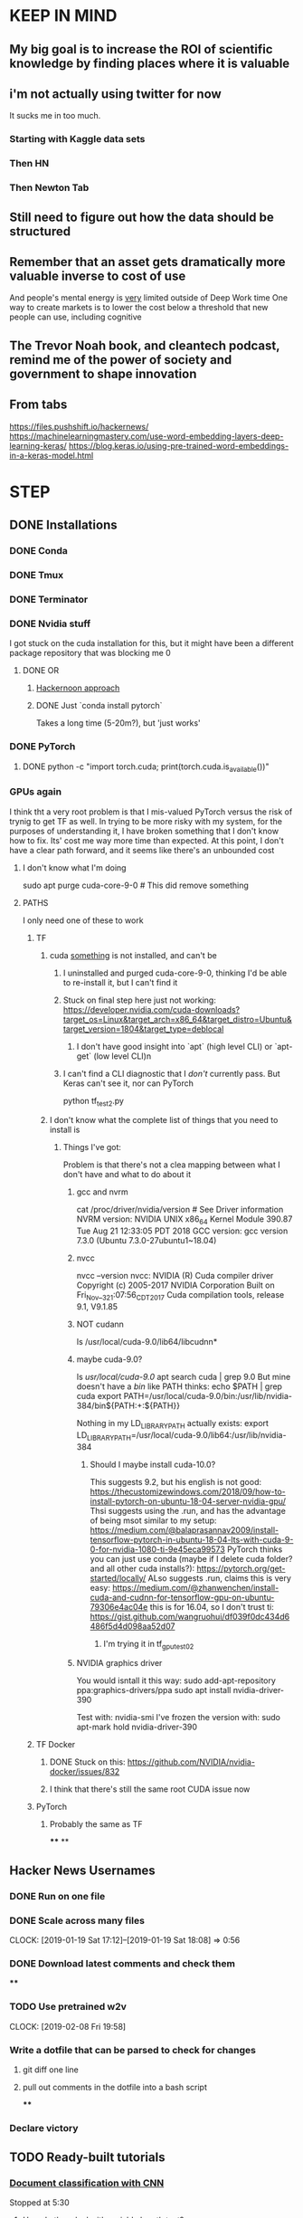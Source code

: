 * KEEP IN MIND
** My big goal is to increase the ROI of scientific knowledge by finding places where it is valuable
** i'm not actually using twitter for now
   It sucks me in too much.
*** Starting with Kaggle data sets
*** Then HN
*** Then Newton Tab
** Still need to figure out how the data should be structured
** Remember that an asset gets dramatically more valuable inverse to cost of use
And people's mental energy is _very_ limited outside of Deep Work time
One way to create markets is to lower the cost below a threshold that new people can use, including cognitive
** The Trevor Noah book, and cleantech podcast, remind me of the power of society and government to shape innovation
** From tabs
https://files.pushshift.io/hackernews/
https://machinelearningmastery.com/use-word-embedding-layers-deep-learning-keras/
https://blog.keras.io/using-pre-trained-word-embeddings-in-a-keras-model.html
* STEP
** DONE Installations
   CLOSED: [2018-12-24 Mon 18:20]
*** DONE Conda
    CLOSED: [2018-12-22 Sat 11:50]
*** DONE Tmux
    CLOSED: [2018-12-22 Sat 11:50]
*** DONE Terminator
    CLOSED: [2018-12-22 Sat 11:51]
*** DONE Nvidia stuff
    CLOSED: [2018-12-24 Mon 18:19]
    I got stuck on the cuda installation for this, but it might have been a different package repository that was blocking me 0
**** DONE OR
     CLOSED: [2018-12-24 Mon 18:19]
***** [[https://hackernoon.com/up-and-running-with-ubuntu-nvidia-cuda-cudnn-tensorflow-and-pytorch-a54ec2ec907d][Hackernoon approach]]
***** DONE Just `conda install pytorch`
      CLOSED: [2018-12-24 Mon 18:19]
      Takes a long time (5-20m?), but 'just works'
*** DONE PyTorch
    CLOSED: [2018-12-24 Mon 18:19]
**** DONE python -c "import torch.cuda; print(torch.cuda.is_available())"
     CLOSED: [2018-12-24 Mon 18:20]
*** GPUs again
    I think tht a very root problem is that I mis-valued PyTorch versus the risk of trynig to get TF as well. In trying to be more risky with my system, for the purposes of understanding it, I have broken something that I don't know how to fix. Its' cost me way more time than expected. At this point, I don't have a clear path forward, and it seems like there's an unbounded cost
****  I don't know what I'm doing
sudo apt purge cuda-core-9-0 # This did remove something
**** PATHS
     I only need one of these to work
***** TF
****** cuda _something_ is not installed, and can't be
******* I uninstalled and purged cuda-core-9-0, thinking I'd be able to re-install it, but I can't find it
******* Stuck on final step here just not working: https://developer.nvidia.com/cuda-downloads?target_os=Linux&target_arch=x86_64&target_distro=Ubuntu&target_version=1804&target_type=deblocal
******** I don't have good insight into `apt` (high level CLI) or `apt-get` (low level CLI)n
******* I can't find a CLI diagnostic that I /don't/ currently pass. But Keras can't see it, nor can PyTorch
         python tf_test2.py
****** I don't know what the complete list of things that you need to install is
******* Things I've got:
        Problem is that there's not a clea mapping between what I don't have and what to do about it
******** gcc and nvrm
cat /proc/driver/nvidia/version # See Driver information
NVRM version: NVIDIA UNIX x86_64 Kernel Module  390.87  Tue Aug 21 12:33:05 PDT 2018
GCC version:  gcc version 7.3.0 (Ubuntu 7.3.0-27ubuntu1~18.04)
******** nvcc
nvcc --version
nvcc: NVIDIA (R) Cuda compiler driver
Copyright (c) 2005-2017 NVIDIA Corporation
Built on Fri_Nov__3_21:07:56_CDT_2017
Cuda compilation tools, release 9.1, V9.1.85
******** NOT cudann
ls /usr/local/cuda-9.0/lib64/libcudnn*
******** maybe cuda-9.0?
ls /usr/local/cuda-9.0/
apt search cuda | grep 9.0
But mine doesn't have a /bin/ like PATH thinks: echo $PATH | grep cuda
export PATH=/usr/local/cuda-9.0/bin:/usr/lib/nvidia-384/bin${PATH:+:${PATH}}

Nothing in my LD_LIBRARY_PATH actually exists:
export LD_LIBRARY_PATH=/usr/local/cuda-9.0/lib64:/usr/lib/nvidia-384
********* Should I maybe install cuda-10.0?
This suggests 9.2, but his english is not good: https://thecustomizewindows.com/2018/09/how-to-install-pytorch-on-ubuntu-18-04-server-nvidia-gpu/
Thsi suggests using the .run, and has the advantage of being msot similar to my setup: https://medium.com/@balaprasannav2009/install-tensorflow-pytorch-in-ubuntu-18-04-lts-with-cuda-9-0-for-nvidia-1080-ti-9e45eca99573
PyTorch thinks you can just use conda (maybe if I delete cuda folder? and all other cuda installs?): https://pytorch.org/get-started/locally/
ALso suggests .run, claims this is very easy: https://medium.com/@zhanwenchen/install-cuda-and-cudnn-for-tensorflow-gpu-on-ubuntu-79306e4ac04e
this is for 16.04, so I don't trust ti: https://gist.github.com/wangruohui/df039f0dc434d6486f5d4d098aa52d07
********** I'm trying it in tf_gpu_test02
******** NVIDIA graphics driver
You would isntall it this way:
sudo add-apt-repository ppa:graphics-drivers/ppa
sudo apt install nvidia-driver-390

Test with: nvidia-smi
I've frozen the version with: sudo apt-mark hold nvidia-driver-390
***** TF Docker
****** DONE Stuck on this: https://github.com/NVIDIA/nvidia-docker/issues/832
       CLOSED: [2019-01-12 Sat 16:51]
****** I think that there's still the same root CUDA issue now
***** PyTorch
****** Probably the same as TF
****
**
** Hacker News Usernames
*** DONE Run on one file
    CLOSED: [2019-01-19 Sat 16:42]
*** DONE Scale across many files
    CLOSED: [2019-01-20 Sun 17:08]
    CLOCK: [2019-01-19 Sat 17:12]--[2019-01-19 Sat 18:08] =>  0:56
*** DONE Download latest comments and check them
    CLOSED: [2019-02-02 Sat 13:24]
****
*** TODO Use pretrained w2v
    CLOCK: [2019-02-08 Fri 19:58]
*** Write a dotfile that can be parsed to check for changes
**** git diff one line
**** pull out comments in the dotfile into a bash script
****
*** Declare victory
** TODO Ready-built tutorials
*** [[https://learning.oreilly.com/videos/image-analysis-and/9781491989968/9781491989968-video319782][Document classification with CNN]]
    Stopped at 5:30
**** How do they deal with variable length text?
**** Using One-hot representation, probably not good enough
*** DONE [[https://pytorch.org/tutorials/intermediate/char_rnn_classification_tutorial.html][Character level text classification (name nationalities)]]
    CLOSED: [2018-12-24 Mon 22:15]
**** DONE Fix Jupyter
     CLOSED: [2018-12-24 Mon 22:15]
     Forgot to install with conda, so it was reaching to general version
*** TODO Kaggle::[For Beginners] Tackling Toxic Using Keras
    :LOGBOOK:
    CLOCK: [2019-01-06 Sun 15:05]--[2019-01-14 Mon 18:09] => 195:04
    :END:
    Looking for datasets with large number of text entries
    Still not sure what labeling I'm looking for
    Need to be able to access the models that were used to solve them, this is a learning exercise
    Alternative to consider: [[https://www.kaggle.com/knowledgegrappler/a-simple-nn-solution-with-keras-0-48611-pl][A simple NN solution with Keras]], [[https://www.kaggle.com/jrobischon/wikipedia-movie-plots/kernels][Wikipedia movie plots]], [[https://www.kaggle.com/kerneler/starter-google-amazon-and-more-789ee6b6-3][Google and Amazon reviews]]
**** NOTES
***** cutting and padding appear to be totally standard to get consistent length
***** I think that your RNN Layer can return the last `n` results to give you an arbitrary number of outputs
****** Or maybe not. It's shortening the embedding dimension, not the "setence length" dimension.
****** I don't know what the alternative to Kera's "return_sequences" argument is
****** How does GlobalMaxPool1D know which dimension to shorten?
****** Remember, you can use a multi-node dense layer at the end with sigmoid activation if doing multiple indpt binary classifications (multi-label classification), but need to do softmax if a single classification with >2 choices (Multiclass classification)
***** So much of confusion is automatic assumptions that are incorrect, but go unreviewed
***** DONE Make a diagram, any diagram, to capture my learning
      CLOSED: [2019-01-06 Sun 16:05]

watchmedo shell-command     --patterns="*.dot"     --recursive     --command='dot -Tpng ${watch_src_path} -o output.png'
use preview to see the file
See an example with this terminal viewer:
https://fsteeg.wordpress.com/2006/11/17/uml-class-diagrams-with-graphviz/


***** TODO Download the data and run from scratch myself
****** DOESN"T WORK Install TF and Keras
       Turns out that TF doesn't work on my machine, even installed with conda, so I'm trying the recommendations here: https://stackoverflow.com/questions/41409842/ubuntu-16-04-cuda-8-cuda-driver-version-is-insufficient-for-cuda-runtime-vers/41410416#41410416
****** DONE Get PyTorch to actually use CUDA
       CLOSED: [2019-01-06 Sun 18:27]
****** Recommendation if issues getting it to work after computer sleeps
put following 2 lines in your /etc/rc.local:

/usr/bin/nvidia-smi -pm ENABLED
/usr/bin/nvidia-smi -c EXCLUSIVE_PROCESS

then reboot

Then do these:

sudo rmmod nvidia_uvm
sudo modprobe nvidia_uvm

Both from: https://askubuntu.com/questions/607118/cuda-not-working-after-returning-laptop-from-sleep

they were not suggested together - should I do a blog post to captuer the traffic that must be coming from this error?
***
*** TODO Safari::Deep Learning Using PyTorch::Building a Simple Neural Network
    :LOGBOOK:
    CLOCK: [2019-01-01 Tue 17:30]--[2019-01-06 Sun 15:18] => 117:48
    :END:
**** I need to figure out whether emacs should go within the terminal
**** Basically I'm trying to Deliberate Practice the process of understanding things with UML diagrams
*** TODO [[https://pytorch.org/tutorials/beginner/deep_learning_nlp_tutorial.html][Deep Learning for NLP with PyTorch from PyTorch.org]]
**** Feed Forward models are the opposite of Sequence models, they treat data as iid
**** PyTorch LSTM expects all inputs to be 3D tensors: seq X batch x w2v dim
**** TODO Figure out the final code cell
*** Fast.ai
    https://course.fast.ai/start.html
** Optimization
*** DONE Set up git for the repository
    CLOSED: [2019-01-29 Tue 06:33]
*** DONE Tmux
    CLOSED: [2019-01-01 Tue 17:29]
**** DONE Better copy mode
     CLOSED: [2019-01-01 Tue 17:29]
*** DONE Terminator/bash
    CLOSED: [2019-01-19 Sat 16:39]
**** DONE Don't remove failed commands from hitory
     CLOSED: [2019-01-14 Mon 18:09]
**** DONE ZSH
     CLOSED: [2019-01-19 Sat 16:39]
*** DONE Screen recording
    CLOSED: [2019-01-19 Sat 16:52]
*** DONE Emacs is zoomed weird
    CLOSED: [2019-01-19 Sat 16:52]
*** DONE pkill usage
    CLOSED: [2019-01-19 Sat 16:52]
*** Keyboard
*** Buy a real monitor as celebration of 'breaking in' the computer
**** Remember that I'd always intended to use it with an external keyboard and monitor
